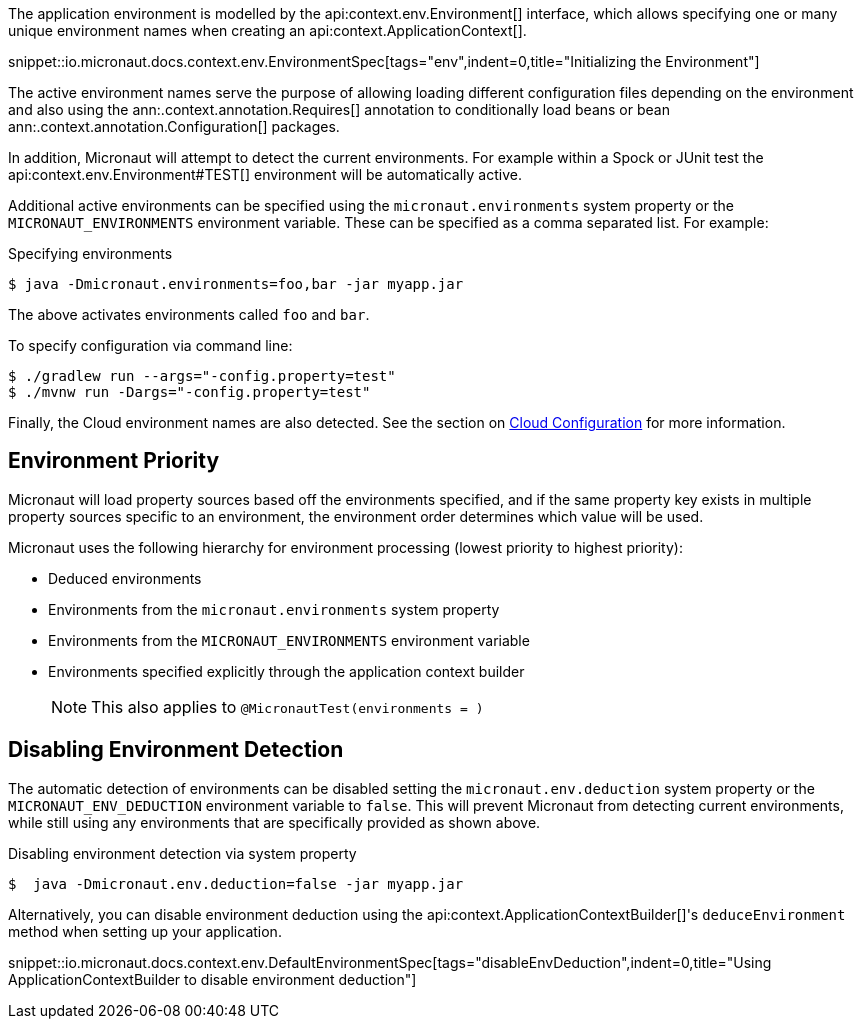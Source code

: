 The application environment is modelled by the api:context.env.Environment[] interface, which allows specifying one or many unique environment names when creating an api:context.ApplicationContext[].

snippet::io.micronaut.docs.context.env.EnvironmentSpec[tags="env",indent=0,title="Initializing the Environment"]

The active environment names serve the purpose of allowing loading different configuration files depending on the environment and also using the ann:.context.annotation.Requires[] annotation to conditionally load beans or bean ann:.context.annotation.Configuration[] packages.

In addition, Micronaut will attempt to detect the current environments. For example within a Spock or JUnit test the api:context.env.Environment#TEST[] environment will be automatically active.

Additional active environments can be specified using the `micronaut.environments` system property or the `MICRONAUT_ENVIRONMENTS` environment variable. These can be specified as a comma separated list. For example:

.Specifying environments
[source,bash]
----
$ java -Dmicronaut.environments=foo,bar -jar myapp.jar
----

The above activates environments called `foo` and `bar`.

To specify configuration via command line:
[source,bash]
----
$ ./gradlew run --args="-config.property=test"
$ ./mvnw run -Dargs="-config.property=test"
----

Finally, the Cloud environment names are also detected. See the section on <<cloudConfiguration,Cloud Configuration>> for more information.

== Environment Priority

Micronaut will load property sources based off the environments specified, and if the same property key exists in multiple property sources specific to an environment, the environment order determines which value will be used.

Micronaut uses the following hierarchy for environment processing (lowest priority to highest priority):

* Deduced environments
* Environments from the `micronaut.environments` system property
* Environments from the `MICRONAUT_ENVIRONMENTS` environment variable
* Environments specified explicitly through the application context builder
+
NOTE: This also applies to `@MicronautTest(environments = )`
+


== Disabling Environment Detection

The automatic detection of environments can be disabled setting the `micronaut.env.deduction` system property or the `MICRONAUT_ENV_DEDUCTION` environment variable to `false`. This will prevent Micronaut from detecting current environments, while still using any environments that are specifically provided as shown above.

.Disabling environment detection via system property
[source,bash]
----
$  java -Dmicronaut.env.deduction=false -jar myapp.jar
----

Alternatively, you can disable environment deduction using the api:context.ApplicationContextBuilder[]'s `deduceEnvironment` method when setting up your application.

snippet::io.micronaut.docs.context.env.DefaultEnvironmentSpec[tags="disableEnvDeduction",indent=0,title="Using ApplicationContextBuilder to disable environment deduction"]
